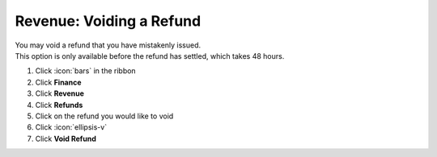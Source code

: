 Revenue: Voiding a Refund
=========================

| You may void a refund that you have mistakenly issued.
| This option is only available before the refund has settled, which takes 48 hours.

#. Click :icon:`bars` in the ribbon
#. Click **Finance**
#. Click **Revenue**
#. Click **Refunds**
#. Click on the refund you would like to void
#. Click :icon:`ellipsis-v`
#. Click **Void Refund**
